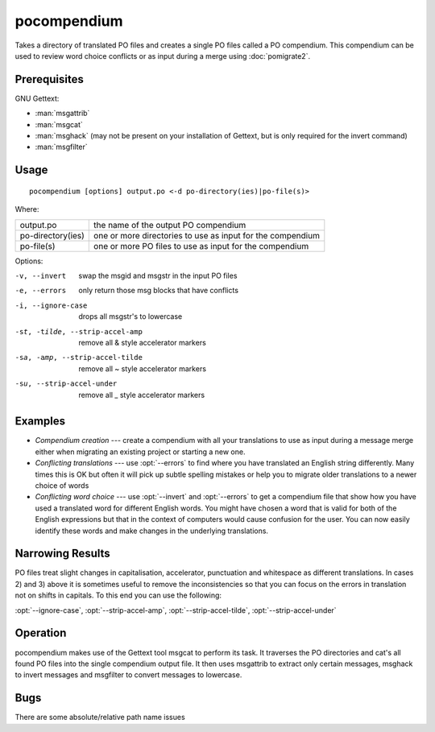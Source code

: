 
.. _pocompendium:

pocompendium
************

Takes a directory of translated PO files and creates a single PO files called a
PO compendium.  This compendium can be used to review word choice conflicts or
as input during a merge using :doc:`pomigrate2`.

.. _pocompendium#prerequisites:

Prerequisites
=============

GNU Gettext:

* :man:`msgattrib`
* :man:`msgcat`
* :man:`msghack` (may not be present on your installation of Gettext, but is
  only required for the invert command)
* :man:`msgfilter`

.. _pocompendium#usage:

Usage
=====

::

  pocompendium [options] output.po <-d po-directory(ies)|po-file(s)>

Where:

+--------------------+-------------------------------------------------------------+
| output.po          | the name of the output PO compendium                        |
+--------------------+-------------------------------------------------------------+
| po-directory(ies)  | one or more directories to use as input for the compendium  |
+--------------------+-------------------------------------------------------------+
| po-file(s)         | one or more PO files to use as input for the compendium     |
+--------------------+-------------------------------------------------------------+

Options:

-v, --invert    swap the msgid and msgstr in the input PO files
-e, --errors    only return those msg blocks that have conflicts
-i, --ignore-case    drops all msgstr's to lowercase
-st, -tilde, --strip-accel-amp   remove all & style accelerator markers
-sa, -amp, --strip-accel-tilde   remove all ~ style accelerator markers
-su, --strip-accel-under         remove all _ style accelerator markers

.. _pocompendium#examples:

Examples
========

- *Compendium creation* --- create a compendium with all your translations to
  use as input during a message merge either when migrating an existing project
  or starting a new one.
- *Conflicting translations* --- use :opt:`--errors` to find where you have
  translated an English string differently.  Many times this is OK but often it
  will pick up subtle spelling mistakes or help you to migrate older
  translations to a newer choice of words
- *Conflicting word choice* --- use :opt:`--invert` and :opt:`--errors` to get
  a compendium file that show how you have used a translated word for different
  English words. You might have chosen a word that is valid for both of the
  English expressions but that in the context of computers would cause
  confusion for the user.  You can now easily identify these words and make
  changes in the underlying translations.

.. _pocompendium#narrowing_results:

Narrowing Results
=================

PO files treat slight changes in capitalisation, accelerator, punctuation and
whitespace as different translations.  In cases 2) and 3) above it is sometimes
useful to remove the inconsistencies so that you can focus on the errors in
translation not on shifts in capitals.  To this end you can use the following:

:opt:`--ignore-case`, :opt:`--strip-accel-amp`, :opt:`--strip-accel-tilde`,
:opt:`--strip-accel-under`

.. _pocompendium#operation:

Operation
=========

pocompendium makes use of the Gettext tool msgcat to perform its task.  It
traverses the PO directories and cat's all found PO files into the single
compendium output file.  It then uses msgattrib to extract only certain
messages, msghack to invert messages and msgfilter to convert messages to
lowercase.

.. _pocompendium#bugs:

Bugs
====

There are some absolute/relative path name issues
